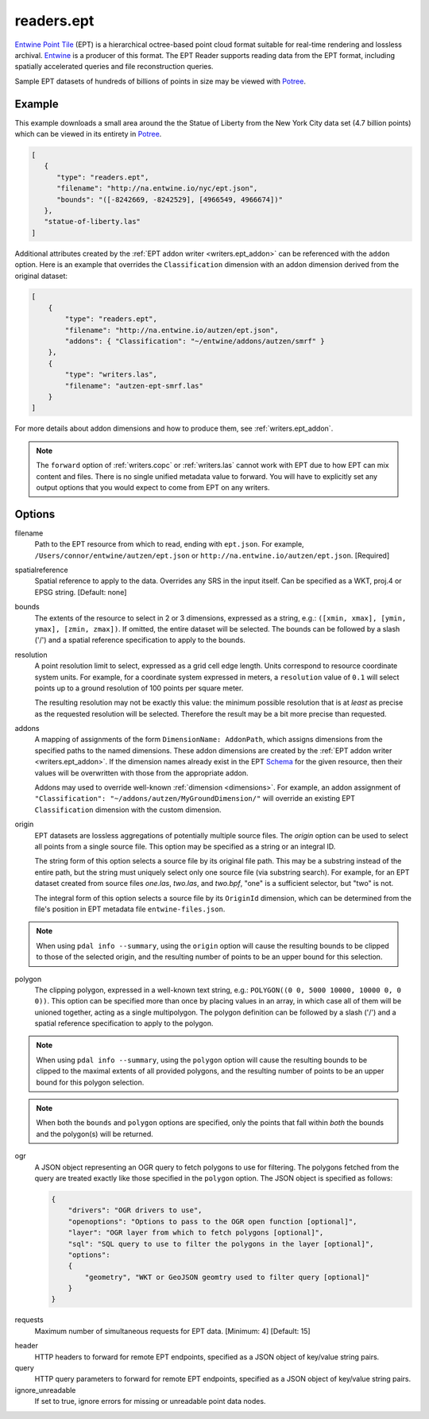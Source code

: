 .. _readers.ept:

readers.ept
===========

`Entwine Point Tile`_ (EPT) is a hierarchical octree-based point cloud format
suitable for real-time rendering and lossless archival.  `Entwine`_ is a
producer of this format.  The EPT Reader supports reading data from the
EPT format, including spatially accelerated queries and file reconstruction
queries.

Sample EPT datasets of hundreds of billions of points in size may be viewed
with `Potree`_.

.. embed::

.. streamable::

Example
--------------------------------------------------------------------------------

This example downloads a small area around the the Statue of Liberty from the New York City data set (4.7 billion points) which can be viewed in its entirety in `Potree`_.

.. code-block:: json

   [
      {
         "type": "readers.ept",
         "filename": "http://na.entwine.io/nyc/ept.json",
         "bounds": "([-8242669, -8242529], [4966549, 4966674])"
      },
      "statue-of-liberty.las"
   ]

Additional attributes created by the
:ref:`EPT addon writer <writers.ept_addon>` can be referenced with the ``addon`` option.  Here is an example that overrides the ``Classification`` dimension with an addon dimension derived from the original dataset:

.. code-block:: json

  [
      {
          "type": "readers.ept",
          "filename": "http://na.entwine.io/autzen/ept.json",
          "addons": { "Classification": "~/entwine/addons/autzen/smrf" }
      },
      {
          "type": "writers.las",
          "filename": "autzen-ept-smrf.las"
      }
  ]

For more details about addon dimensions and how to produce them, see :ref:`writers.ept_addon`.

.. note::

    The ``forward`` option of :ref:`writers.copc` or :ref:`writers.las` cannot work
    with EPT due to how EPT can mix content and files. There is no single unified metadata
    value to forward. You will have to explicitly set any output options that you
    would expect to come from EPT on any writers.

Options
--------------------------------------------------------------------------------

filename
    Path to the EPT resource from which to read, ending with ``ept.json``.
    For example, ``/Users/connor/entwine/autzen/ept.json`` or
    ``http://na.entwine.io/autzen/ept.json``. [Required]

spatialreference
    Spatial reference to apply to the data.  Overrides any SRS in the input
    itself.  Can be specified as a WKT, proj.4 or EPSG string. [Default: none]

bounds
    The extents of the resource to select in 2 or 3 dimensions, expressed as a string,
    e.g.: ``([xmin, xmax], [ymin, ymax], [zmin, zmax])``.  If omitted, the entire dataset
    will be selected. The bounds can be followed by a slash ('/') and a spatial reference
    specification to apply to the bounds.

resolution
    A point resolution limit to select, expressed as a grid cell edge length.  Units
    correspond to resource coordinate system units.  For example, for a coordinate system
    expressed in meters, a ``resolution`` value of ``0.1`` will select points up to a
    ground resolution of 100 points per square meter.

    The resulting resolution may not be exactly this value: the minimum possible resolution
    that is at *least* as precise as the requested resolution will be selected.  Therefore
    the result may be a bit more precise than requested.

addons
    A mapping of assignments of the form ``DimensionName: AddonPath``, which
    assigns dimensions from the specified paths to the named dimensions.
    These addon dimensions are created by the
    :ref:`EPT addon writer <writers.ept_addon>`.  If the dimension names
    already exist in the EPT `Schema`_ for the given resource, then their
    values will be overwritten with those from the appropriate addon.

    Addons may used to override well-known :ref:`dimension <dimensions>`.  For example,
    an addon assignment of ``"Classification": "~/addons/autzen/MyGroundDimension/"``
    will override an existing EPT ``Classification`` dimension with the custom dimension.

origin
    EPT datasets are lossless aggregations of potentially multiple source
    files.  The *origin* option can be used to select all points from a
    single source file.  This option may be specified as a string or an
    integral ID.

    The string form of this option selects a source file by its original
    file path.  This may be a substring instead of the entire path, but
    the string must uniquely select only one source file (via substring
    search).  For example, for an EPT dataset created from source files
    *one.las*, *two.las*, and *two.bpf*, "one" is a sufficient selector,
    but "two" is not.

    The integral form of this option selects a source file by its ``OriginId``
    dimension, which can be determined from  the file's position in EPT
    metadata file ``entwine-files.json``.

.. note::

    When using ``pdal info --summary``, using the ``origin`` option will cause the
    resulting bounds to be clipped to those of the selected origin, and the resulting
    number of points to be an upper bound for this selection.

polygon
  The clipping polygon, expressed in a well-known text string,
  e.g.: ``POLYGON((0 0, 5000 10000, 10000 0, 0 0))``.  This option can be
  specified more than once by placing values in an array, in which case all of
  them will be unioned together, acting as a single multipolygon. The polygon definition
  can be followed by a slash ('/') and a spatial reference specification to apply to
  the polygon.

.. note::

    When using ``pdal info --summary``, using the ``polygon`` option will cause the
    resulting bounds to be clipped to the maximal extents of all provided polygons,
    and the resulting number of points to be an upper bound for this polygon selection.

.. note::

    When both the ``bounds`` and ``polygon`` options are specified, only
    the points that fall within *both* the bounds and the polygon(s) will be
    returned.

ogr
  A JSON object representing an OGR query to fetch polygons to use for filtering. The polygons
  fetched from the query are treated exactly like those specified in the ``polygon`` option.
  The JSON object is specified as follows:

  .. code-block:: json

    {
        "drivers": "OGR drivers to use",
        "openoptions": "Options to pass to the OGR open function [optional]",
        "layer": "OGR layer from which to fetch polygons [optional]",
        "sql": "SQL query to use to filter the polygons in the layer [optional]",
        "options":
        {
            "geometry", "WKT or GeoJSON geomtry used to filter query [optional]"
        }
    }

requests
    Maximum number of simultaneous requests for EPT data. [Minimum: 4] [Default: 15]

.. _Entwine Point Tile: https://entwine.io/entwine-point-tile.html
.. _Entwine: https://entwine.io/
.. _Potree: http://potree.entwine.io/data/nyc.html
.. _Schema: https://entwine.io/entwine-point-tile.html#schema

header
    HTTP headers to forward for remote EPT endpoints, specified as a JSON
    object of key/value string pairs.

query
    HTTP query parameters to forward for remote EPT endpoints, specified as a
    JSON object of key/value string pairs.

ignore_unreadable
    If set to true, ignore errors for missing or unreadable point data nodes.
